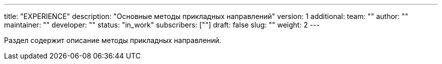 ---
title: "EXPERIENCE"
description: "Основные методы прикладных направлений"
version: 1
additional:
    team: ""
    author: ""
    maintainer: ""
    developer: ""
    status: "in_work"
    subscribers: [""]
draft: false
slug: ""
weight: 2
---

Раздел содержит описание методы прикладных направлений.
